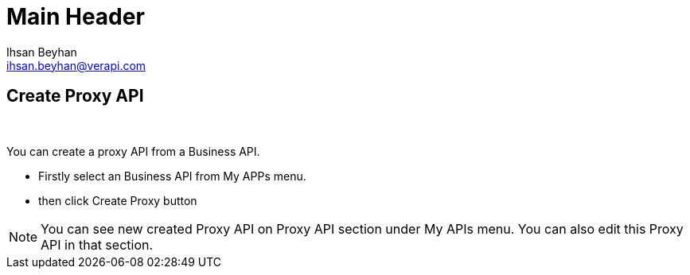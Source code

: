 Main Header
===========
:Author:    Ihsan Beyhan
:Email:     ihsan.beyhan@verapi.com
:Date:      17/01/2019
:Revision:  17/01/2019


== Create Proxy API

{sp} +

You can create a proxy API from a Business API.

* Firstly select an Business API from My APPs menu.
* then click Create Proxy button

NOTE: You can see new created Proxy API on Proxy API section under My APIs menu.
You can also edit this Proxy API in that section.
